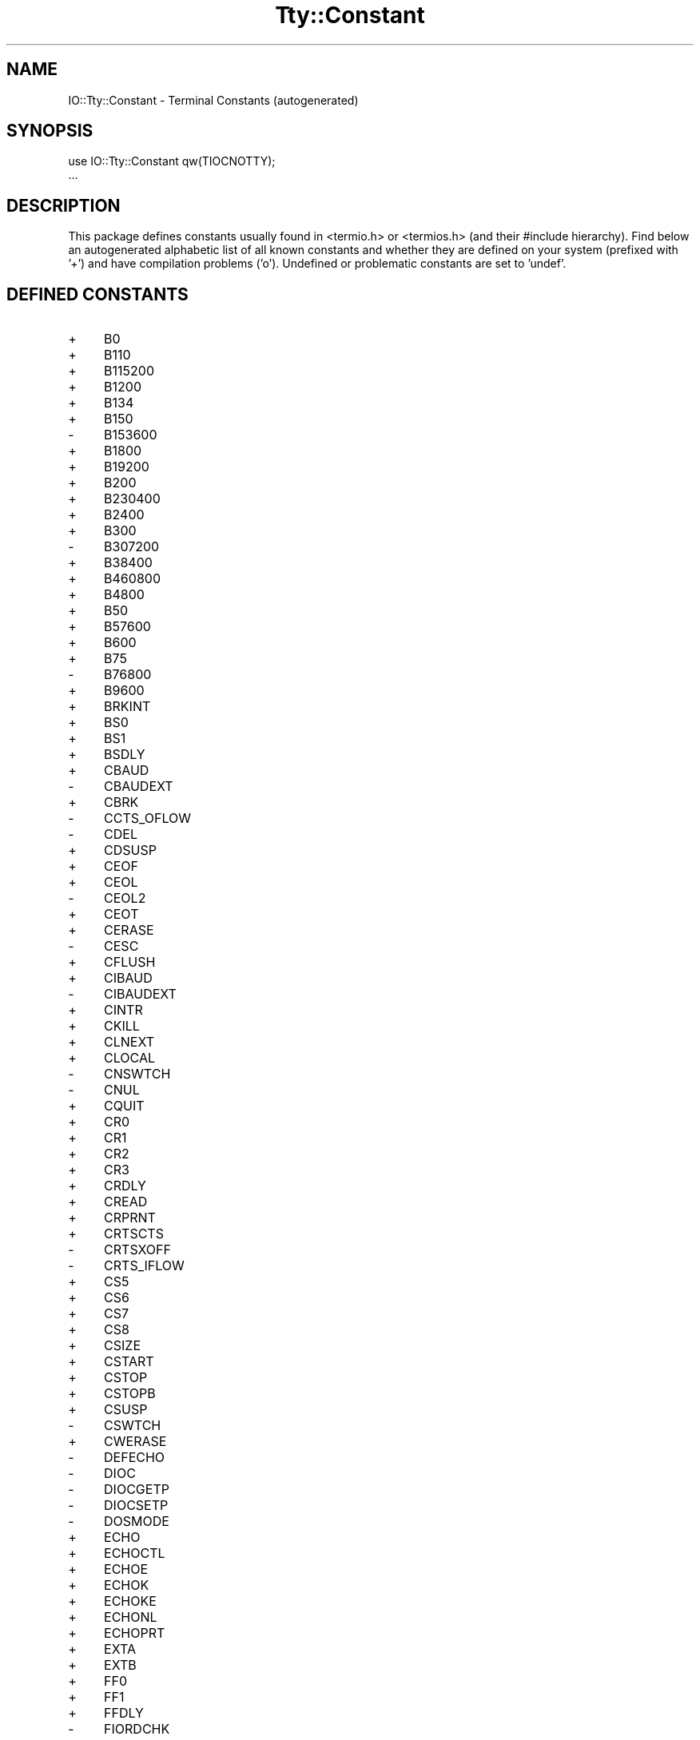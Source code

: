 .\" -*- mode: troff; coding: utf-8 -*-
.\" Automatically generated by Pod::Man 5.01 (Pod::Simple 3.43)
.\"
.\" Standard preamble:
.\" ========================================================================
.de Sp \" Vertical space (when we can't use .PP)
.if t .sp .5v
.if n .sp
..
.de Vb \" Begin verbatim text
.ft CW
.nf
.ne \\$1
..
.de Ve \" End verbatim text
.ft R
.fi
..
.\" \*(C` and \*(C' are quotes in nroff, nothing in troff, for use with C<>.
.ie n \{\
.    ds C` ""
.    ds C' ""
'br\}
.el\{\
.    ds C`
.    ds C'
'br\}
.\"
.\" Escape single quotes in literal strings from groff's Unicode transform.
.ie \n(.g .ds Aq \(aq
.el       .ds Aq '
.\"
.\" If the F register is >0, we'll generate index entries on stderr for
.\" titles (.TH), headers (.SH), subsections (.SS), items (.Ip), and index
.\" entries marked with X<> in POD.  Of course, you'll have to process the
.\" output yourself in some meaningful fashion.
.\"
.\" Avoid warning from groff about undefined register 'F'.
.de IX
..
.nr rF 0
.if \n(.g .if rF .nr rF 1
.if (\n(rF:(\n(.g==0)) \{\
.    if \nF \{\
.        de IX
.        tm Index:\\$1\t\\n%\t"\\$2"
..
.        if !\nF==2 \{\
.            nr % 0
.            nr F 2
.        \}
.    \}
.\}
.rr rF
.\" ========================================================================
.\"
.IX Title "Tty::Constant 3"
.TH Tty::Constant 3 2024-01-18 "perl v5.38.2" "User Contributed Perl Documentation"
.\" For nroff, turn off justification.  Always turn off hyphenation; it makes
.\" way too many mistakes in technical documents.
.if n .ad l
.nh
.SH NAME
IO::Tty::Constant \- Terminal Constants (autogenerated)
.SH SYNOPSIS
.IX Header "SYNOPSIS"
.Vb 2
\& use IO::Tty::Constant qw(TIOCNOTTY);
\& ...
.Ve
.SH DESCRIPTION
.IX Header "DESCRIPTION"
This package defines constants usually found in <termio.h> or
<termios.h> (and their #include hierarchy).  Find below an
autogenerated alphabetic list of all known constants and whether they
are defined on your system (prefixed with '+') and have compilation
problems ('o').  Undefined or problematic constants are set to 'undef'.
.SH "DEFINED CONSTANTS"
.IX Header "DEFINED CONSTANTS"
.IP + 4
B0
.IP + 4
B110
.IP + 4
B115200
.IP + 4
B1200
.IP + 4
B134
.IP + 4
B150
.IP \- 4
B153600
.IP + 4
B1800
.IP + 4
B19200
.IP + 4
B200
.IP + 4
B230400
.IP + 4
B2400
.IP + 4
B300
.IP \- 4
B307200
.IP + 4
B38400
.IP + 4
B460800
.IP + 4
B4800
.IP + 4
B50
.IP + 4
B57600
.IP + 4
B600
.IP + 4
B75
.IP \- 4
B76800
.IP + 4
B9600
.IP + 4
BRKINT
.IP + 4
BS0
.IP + 4
BS1
.IP + 4
BSDLY
.IP + 4
CBAUD
.IP \- 4
CBAUDEXT
.IP + 4
CBRK
.IP \- 4
CCTS_OFLOW
.IP \- 4
CDEL
.IP + 4
CDSUSP
.IP + 4
CEOF
.IP + 4
CEOL
.IP \- 4
CEOL2
.IP + 4
CEOT
.IP + 4
CERASE
.IP \- 4
CESC
.IP + 4
CFLUSH
.IP + 4
CIBAUD
.IP \- 4
CIBAUDEXT
.IP + 4
CINTR
.IP + 4
CKILL
.IP + 4
CLNEXT
.IP + 4
CLOCAL
.IP \- 4
CNSWTCH
.IP \- 4
CNUL
.IP + 4
CQUIT
.IP + 4
CR0
.IP + 4
CR1
.IP + 4
CR2
.IP + 4
CR3
.IP + 4
CRDLY
.IP + 4
CREAD
.IP + 4
CRPRNT
.IP + 4
CRTSCTS
.IP \- 4
CRTSXOFF
.IP \- 4
CRTS_IFLOW
.IP + 4
CS5
.IP + 4
CS6
.IP + 4
CS7
.IP + 4
CS8
.IP + 4
CSIZE
.IP + 4
CSTART
.IP + 4
CSTOP
.IP + 4
CSTOPB
.IP + 4
CSUSP
.IP \- 4
CSWTCH
.IP + 4
CWERASE
.IP \- 4
DEFECHO
.IP \- 4
DIOC
.IP \- 4
DIOCGETP
.IP \- 4
DIOCSETP
.IP \- 4
DOSMODE
.IP + 4
ECHO
.IP + 4
ECHOCTL
.IP + 4
ECHOE
.IP + 4
ECHOK
.IP + 4
ECHOKE
.IP + 4
ECHONL
.IP + 4
ECHOPRT
.IP + 4
EXTA
.IP + 4
EXTB
.IP + 4
FF0
.IP + 4
FF1
.IP + 4
FFDLY
.IP \- 4
FIORDCHK
.IP + 4
FLUSHO
.IP + 4
HUPCL
.IP + 4
ICANON
.IP + 4
ICRNL
.IP + 4
IEXTEN
.IP + 4
IGNBRK
.IP + 4
IGNCR
.IP + 4
IGNPAR
.IP + 4
IMAXBEL
.IP + 4
INLCR
.IP + 4
INPCK
.IP + 4
ISIG
.IP + 4
ISTRIP
.IP + 4
IUCLC
.IP + 4
IXANY
.IP + 4
IXOFF
.IP + 4
IXON
.IP \- 4
KBENABLED
.IP \- 4
LDCHG
.IP \- 4
LDCLOSE
.IP \- 4
LDDMAP
.IP \- 4
LDEMAP
.IP \- 4
LDGETT
.IP \- 4
LDGMAP
.IP \- 4
LDIOC
.IP \- 4
LDNMAP
.IP \- 4
LDOPEN
.IP \- 4
LDSETT
.IP \- 4
LDSMAP
.IP \- 4
LOBLK
.IP + 4
NCCS
.IP + 4
NL0
.IP + 4
NL1
.IP + 4
NLDLY
.IP + 4
NOFLSH
.IP + 4
OCRNL
.IP + 4
OFDEL
.IP + 4
OFILL
.IP + 4
OLCUC
.IP + 4
ONLCR
.IP + 4
ONLRET
.IP + 4
ONOCR
.IP + 4
OPOST
.IP \- 4
PAGEOUT
.IP + 4
PARENB
.IP \- 4
PAREXT
.IP + 4
PARMRK
.IP + 4
PARODD
.IP + 4
PENDIN
.IP \- 4
RCV1EN
.IP \- 4
RTS_TOG
.IP + 4
TAB0
.IP + 4
TAB1
.IP + 4
TAB2
.IP + 4
TAB3
.IP + 4
TABDLY
.IP \- 4
TCDSET
.IP + 4
TCFLSH
.IP + 4
TCGETA
.IP + 4
TCGETS
.IP + 4
TCIFLUSH
.IP + 4
TCIOFF
.IP + 4
TCIOFLUSH
.IP + 4
TCION
.IP + 4
TCOFLUSH
.IP + 4
TCOOFF
.IP + 4
TCOON
.IP + 4
TCSADRAIN
.IP + 4
TCSAFLUSH
.IP + 4
TCSANOW
.IP + 4
TCSBRK
.IP + 4
TCSETA
.IP + 4
TCSETAF
.IP + 4
TCSETAW
.IP \- 4
TCSETCTTY
.IP + 4
TCSETS
.IP + 4
TCSETSF
.IP + 4
TCSETSW
.IP + 4
TCXONC
.IP \- 4
TERM_D40
.IP \- 4
TERM_D42
.IP \- 4
TERM_H45
.IP \- 4
TERM_NONE
.IP \- 4
TERM_TEC
.IP \- 4
TERM_TEX
.IP \- 4
TERM_V10
.IP \- 4
TERM_V61
.IP + 4
TIOCCBRK
.IP \- 4
TIOCCDTR
.IP + 4
TIOCCONS
.IP + 4
TIOCEXCL
.IP \- 4
TIOCFLUSH
.IP + 4
TIOCGETD
.IP \- 4
TIOCGETC
.IP \- 4
TIOCGETP
.IP \- 4
TIOCGLTC
.IP \- 4
TIOCSETC
.IP \- 4
TIOCSETN
.IP \- 4
TIOCSETP
.IP \- 4
TIOCSLTC
.IP + 4
TIOCGPGRP
.IP + 4
TIOCGSID
.IP + 4
TIOCGSOFTCAR
.IP + 4
TIOCGWINSZ
.IP \- 4
TIOCHPCL
.IP \- 4
TIOCKBOF
.IP \- 4
TIOCKBON
.IP \- 4
TIOCLBIC
.IP \- 4
TIOCLBIS
.IP \- 4
TIOCLGET
.IP \- 4
TIOCLSET
.IP + 4
TIOCMBIC
.IP + 4
TIOCMBIS
.IP + 4
TIOCMGET
.IP + 4
TIOCMSET
.IP + 4
TIOCM_CAR
.IP + 4
TIOCM_CD
.IP + 4
TIOCM_CTS
.IP + 4
TIOCM_DSR
.IP + 4
TIOCM_DTR
.IP + 4
TIOCM_LE
.IP + 4
TIOCM_RI
.IP + 4
TIOCM_RNG
.IP + 4
TIOCM_RTS
.IP + 4
TIOCM_SR
.IP + 4
TIOCM_ST
.IP + 4
TIOCNOTTY
.IP + 4
TIOCNXCL
.IP + 4
TIOCOUTQ
.IP \- 4
TIOCREMOTE
.IP + 4
TIOCSBRK
.IP + 4
TIOCSCTTY
.IP \- 4
TIOCSDTR
.IP + 4
TIOCSETD
.IP \- 4
TIOCSIGNAL
.IP + 4
TIOCSPGRP
.IP \- 4
TIOCSSID
.IP + 4
TIOCSSOFTCAR
.IP \- 4
TIOCSTART
.IP + 4
TIOCSTI
.IP \- 4
TIOCSTOP
.IP + 4
TIOCSWINSZ
.IP \- 4
TM_ANL
.IP \- 4
TM_CECHO
.IP \- 4
TM_CINVIS
.IP \- 4
TM_LCF
.IP \- 4
TM_NONE
.IP \- 4
TM_SET
.IP \- 4
TM_SNL
.IP + 4
TOSTOP
.IP \- 4
VCEOF
.IP \- 4
VCEOL
.IP + 4
VDISCARD
.IP \- 4
VDSUSP
.IP + 4
VEOF
.IP + 4
VEOL
.IP + 4
VEOL2
.IP + 4
VERASE
.IP + 4
VINTR
.IP + 4
VKILL
.IP + 4
VLNEXT
.IP + 4
VMIN
.IP + 4
VQUIT
.IP + 4
VREPRINT
.IP + 4
VSTART
.IP + 4
VSTOP
.IP + 4
VSUSP
.IP \- 4
VSWTCH
.IP + 4
VT0
.IP + 4
VT1
.IP + 4
VTDLY
.IP + 4
VTIME
.IP + 4
VWERASE
.IP \- 4
WRAP
.IP + 4
XCASE
.IP \- 4
XCLUDE
.IP \- 4
XMT1EN
.IP + 4
XTABS
.SH "FOR MORE INFO SEE"
.IX Header "FOR MORE INFO SEE"
IO::Tty
